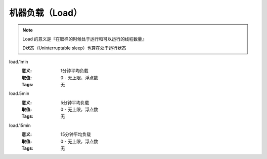 .. _builtin-load:

机器负载（Load）
================

.. note::
   Load 的意义是『在取样的时候处于运行和可以运行的线程数量』

   D状态（Uninterruptable sleep）也算在处于运行状态

load.1min
   :意义: 1分钟平均负载
   :取值: 0 - 无上限，浮点数
   :Tags: 无

load.5min
   :意义: 5分钟平均负载
   :取值: 0 - 无上限，浮点数
   :Tags: 无

load.15min
   :意义: 15分钟平均负载
   :取值: 0 - 无上限，浮点数
   :Tags: 无

